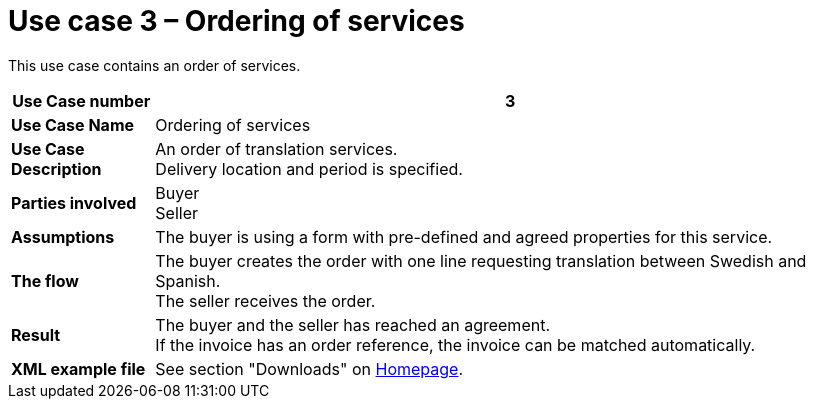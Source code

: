 [[use-case-3-ordering-of-services]]
= Use case 3 – Ordering of services

This use case contains an order of services.

[cols="1s,5",options="header"]
|====
|Use Case number
|3
|Use Case Name
|Ordering of services

|Use Case Description
|An order of translation services. +
Delivery location and period is specified.
|Parties involved
|Buyer +
Seller

|Assumptions
|The buyer is using a form with pre-defined and agreed properties for this service.

|The flow
|The buyer creates the order with one line requesting translation between Swedish and Spanish. +
The seller receives the order.

|Result
|The buyer and the seller has reached an agreement. +
If the invoice has an order reference, the invoice can be matched automatically.

|XML example file
|See section "Downloads" on link:../../../../../../[Homepage].
|====

